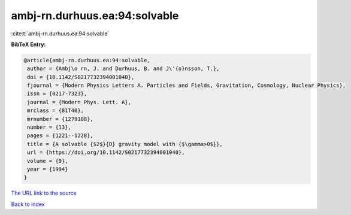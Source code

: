 ambj-rn.durhuus.ea:94:solvable
==============================

:cite:t:`ambj-rn.durhuus.ea:94:solvable`

**BibTeX Entry:**

.. code-block:: bibtex

   @article{ambj-rn.durhuus.ea:94:solvable,
    author = {Ambj\o rn, J. and Durhuus, B. and J\'{o}nsson, T.},
    doi = {10.1142/S0217732394001040},
    fjournal = {Modern Physics Letters A. Particles and Fields, Gravitation, Cosmology, Nuclear Physics},
    issn = {0217-7323},
    journal = {Modern Phys. Lett. A},
    mrclass = {81T40},
    mrnumber = {1279108},
    number = {13},
    pages = {1221--1228},
    title = {A solvable {$2$}{D} gravity model with {$\gamma>0$}},
    url = {https://doi.org/10.1142/S0217732394001040},
    volume = {9},
    year = {1994}
   }
`The URL link to the source <ttps://doi.org/10.1142/S0217732394001040}>`_


`Back to index <../By-Cite-Keys.html>`_
